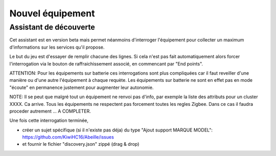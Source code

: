 Nouvel équipement
=================

Assistant de découverte
-----------------------

Cet assistant est en version beta mais permet néanmoins d'interroger l'équipement pour collecter un maximum d'informations sur les services qu'il propose.

.. image:: images/Assistant-zigbee-1.png

Le but du jeu est d'essayer de remplir chacune des lignes. Si cela n'est pas fait automatiquement alors forcer l'interrogation via le bouton de raffraichissement associé, en commencant par "End points".

ATTENTION: Pour les équipements sur batterie ces interrogations sont plus compliquées car il faut reveiller d'une manière ou d'une autre l'équipement à chaque requète. Les équipements sur batterie ne sont en effet pas en mode "écoute" en permanence justement pour augmenter leur autonomie.

NOTE: Il se peut que malgré tout un équipement ne renvoi pas d'info, par exemple la liste des attributs pour un cluster XXXX. Ca arrive. Tous les équipements ne respectent pas forcement toutes les regles Zigbee. Dans ce cas il faudra proceder autrement ... A COMPLETER.

Une fois cette interrogation terminée,

- créer un sujet spécifique (si il n'existe pas déja) du type "Ajout support MARQUE MODEL": https://github.com/KiwiHC16/Abeille/issues
- et fournir le fichier "discovery.json" zippé (drag & drop)
